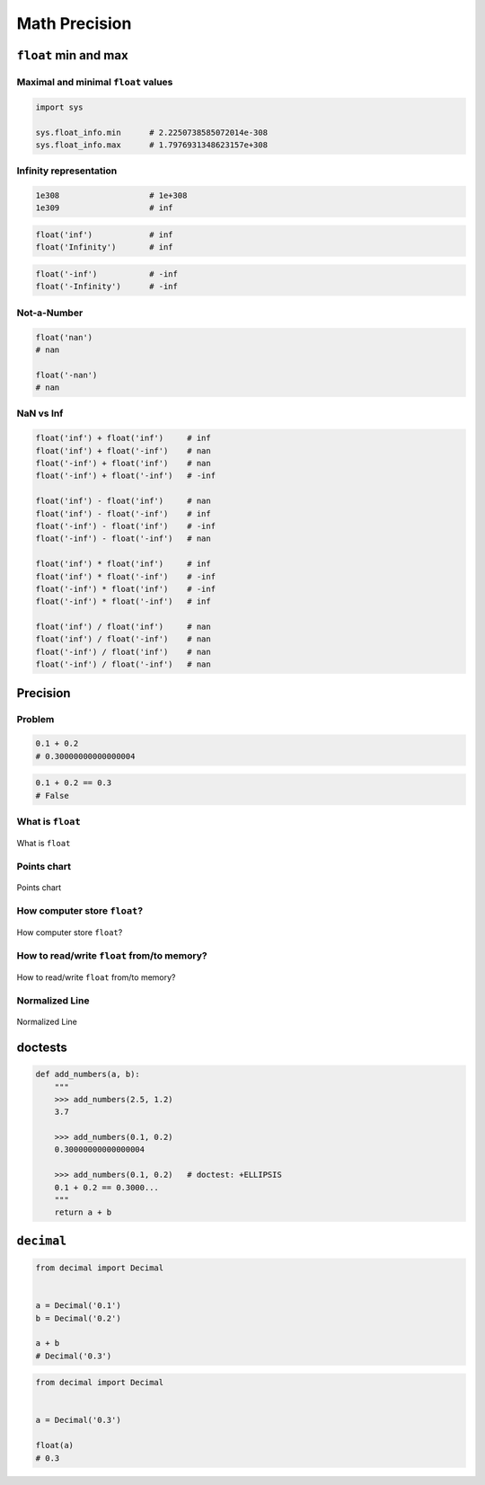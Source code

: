 .. _Math Precision:

**************
Math Precision
**************


``float`` min and max
=====================

Maximal and minimal ``float`` values
------------------------------------
.. code-block:: python

    import sys

    sys.float_info.min      # 2.2250738585072014e-308
    sys.float_info.max      # 1.7976931348623157e+308

Infinity representation
-----------------------
.. code-block:: python

    1e308                   # 1e+308
    1e309                   # inf

.. code-block:: python

    float('inf')            # inf
    float('Infinity')       # inf

.. code-block:: python

    float('-inf')           # -inf
    float('-Infinity')      # -inf

Not-a-Number
------------
.. code-block:: python

    float('nan')
    # nan

    float('-nan')
    # nan

NaN vs Inf
----------
.. code-block:: python

    float('inf') + float('inf')     # inf
    float('inf') + float('-inf')    # nan
    float('-inf') + float('inf')    # nan
    float('-inf') + float('-inf')   # -inf

    float('inf') - float('inf')     # nan
    float('inf') - float('-inf')    # inf
    float('-inf') - float('inf')    # -inf
    float('-inf') - float('-inf')   # nan

    float('inf') * float('inf')     # inf
    float('inf') * float('-inf')    # -inf
    float('-inf') * float('inf')    # -inf
    float('-inf') * float('-inf')   # inf

    float('inf') / float('inf')     # nan
    float('inf') / float('-inf')    # nan
    float('-inf') / float('inf')    # nan
    float('-inf') / float('-inf')   # nan


Precision
=========

Problem
-------
.. code-block:: python

    0.1 + 0.2
    # 0.30000000000000004

.. code-block:: python

    0.1 + 0.2 == 0.3
    # False

What is ``float``
-----------------
.. figure:: img/float-anatomy.png
    :width: 75%
    :align: center

    What is ``float``

Points chart
------------
.. figure:: img/float-expression.png
    :width: 75%
    :align: center

    Points chart

How computer store ``float``?
-----------------------------
.. figure:: img/float-mantissa-1.png
    :width: 75%
    :align: center

    How computer store ``float``?

How to read/write ``float`` from/to memory?
-------------------------------------------
.. figure:: img/float-mantissa-2.png
    :width: 75%
    :align: center

    How to read/write ``float`` from/to memory?

Normalized Line
---------------
.. figure:: img/float-normalized.png
    :width: 75%
    :align: center

    Normalized Line


doctests
========
.. code-block:: python

    def add_numbers(a, b):
        """
        >>> add_numbers(2.5, 1.2)
        3.7

        >>> add_numbers(0.1, 0.2)
        0.30000000000000004

        >>> add_numbers(0.1, 0.2)   # doctest: +ELLIPSIS
        0.1 + 0.2 == 0.3000...
        """
        return a + b

``decimal``
===========
.. code-block:: python

    from decimal import Decimal


    a = Decimal('0.1')
    b = Decimal('0.2')

    a + b
    # Decimal('0.3')

.. code-block:: python

    from decimal import Decimal


    a = Decimal('0.3')

    float(a)
    # 0.3
